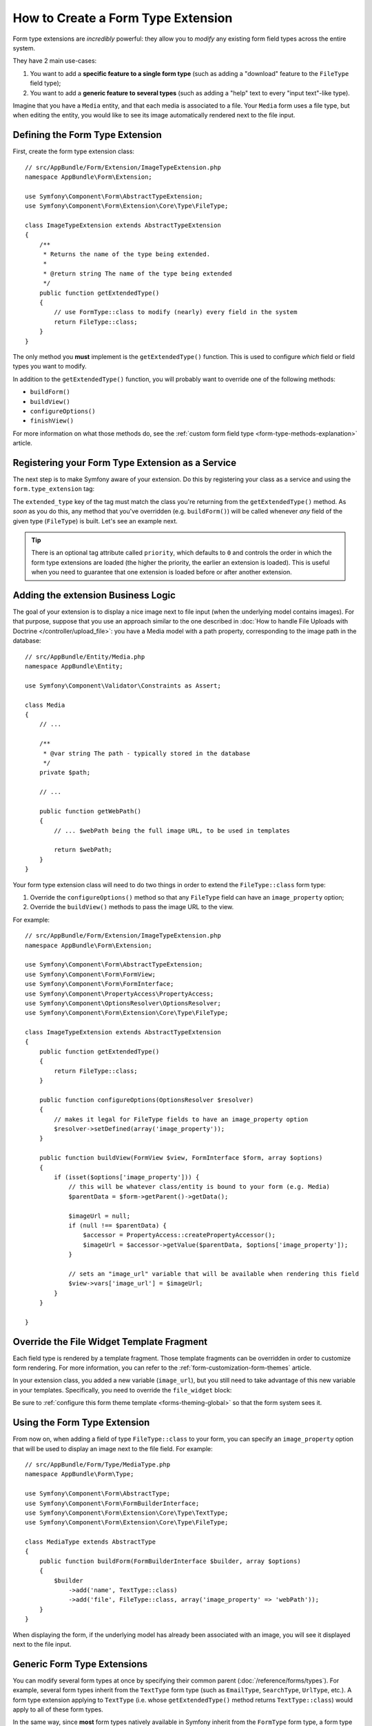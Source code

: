 .. index::
   single: Form; Form type extension

How to Create a Form Type Extension
===================================

Form type extensions are *incredibly* powerful: they allow you to *modify* any
existing form field types across the entire system.

They have 2 main use-cases:

#. You want to add a **specific feature to a single form type** (such
   as adding a "download" feature to the ``FileType`` field type);
#. You want to add a **generic feature to several types** (such as
   adding a "help" text to every "input text"-like type).

Imagine that you have a ``Media`` entity, and that each media is associated
to a file. Your ``Media`` form uses a file type, but when editing the entity,
you would like to see its image automatically rendered next to the file
input.

Defining the Form Type Extension
--------------------------------

First, create the form type extension class::

    // src/AppBundle/Form/Extension/ImageTypeExtension.php
    namespace AppBundle\Form\Extension;

    use Symfony\Component\Form\AbstractTypeExtension;
    use Symfony\Component\Form\Extension\Core\Type\FileType;

    class ImageTypeExtension extends AbstractTypeExtension
    {
        /**
         * Returns the name of the type being extended.
         *
         * @return string The name of the type being extended
         */
        public function getExtendedType()
        {
            // use FormType::class to modify (nearly) every field in the system
            return FileType::class;
        }
    }

The only method you **must** implement is the ``getExtendedType()`` function.
This is used to configure *which* field or field types you want to modify.

In addition to the ``getExtendedType()`` function, you will probably want
to override one of the following methods:

* ``buildForm()``

* ``buildView()``

* ``configureOptions()``

* ``finishView()``

For more information on what those methods do, see the
:ref:`custom form field type <form-type-methods-explanation>` article.

Registering your Form Type Extension as a Service
-------------------------------------------------

The next step is to make Symfony aware of your extension. Do this by registering
your class as a service and using the  ``form.type_extension`` tag:

.. configuration-block::

    .. code-block:: yaml

        services:
            # ...

            AppBundle\Form\Extension\ImageTypeExtension:
                tags:
                    - { name: form.type_extension, extended_type: Symfony\Component\Form\Extension\Core\Type\FileType }

    .. code-block:: xml

        <?xml version="1.0" encoding="UTF-8" ?>
        <container xmlns="http://symfony.com/schema/dic/services"
            xmlns:xsi="http://www.w3.org/2001/XMLSchema-instance"
            xsi:schemaLocation="http://symfony.com/schema/dic/services
                http://symfony.com/schema/dic/services/services-1.0.xsd">

            <services>
                <service id="AppBundle\Form\Extension\ImageTypeExtension">
                    <tag name="form.type_extension" extended-type="Symfony\Component\Form\Extension\Core\Type\FileType" />
                </service>
            </services>
        </container>

    .. code-block:: php

        use AppBundle\Form\Extension\ImageTypeExtension;
        use Symfony\Component\Form\Extension\Core\Type\FileType;

        $container->autowire(ImageTypeExtension::class)
            ->addTag('form.type_extension', array(
                'extended_type' => FileType::class
            ))
        ;

The ``extended_type`` key of the tag must match the class you're returning from
the ``getExtendedType()`` method. As *soon* as you do this, any method that you've
overridden (e.g. ``buildForm()``) will be called whenever *any* field of the given
type (``FileType``) is built. Let's see an example next.

.. versionadded:: 3.3
    Prior to Symfony 3.3, you needed to define type extension services as ``public``.
    Starting from Symfony 3.3, you can also define them as ``private``.

.. tip::

    There is an optional tag attribute called ``priority``, which
    defaults to ``0`` and controls the order in which the form
    type extensions are loaded (the higher the priority, the earlier
    an extension is loaded). This is useful when you need to guarantee
    that one extension is loaded before or after another extension.

    .. versionadded:: 3.2
        The ``priority`` attribute was introduced in Symfony 3.2.

Adding the extension Business Logic
-----------------------------------

The goal of your extension is to display a nice image next to file input
(when the underlying model contains images). For that purpose, suppose that
you use an approach similar to the one described in
:doc:`How to handle File Uploads with Doctrine </controller/upload_file>`:
you have a Media model with a path property, corresponding to the image path in
the database::

    // src/AppBundle/Entity/Media.php
    namespace AppBundle\Entity;

    use Symfony\Component\Validator\Constraints as Assert;

    class Media
    {
        // ...

        /**
         * @var string The path - typically stored in the database
         */
        private $path;

        // ...

        public function getWebPath()
        {
            // ... $webPath being the full image URL, to be used in templates

            return $webPath;
        }
    }

Your form type extension class will need to do two things in order to extend
the ``FileType::class`` form type:

#. Override the ``configureOptions()`` method so that any ``FileType`` field can
   have an  ``image_property`` option;
#. Override the ``buildView()`` methods to pass the image URL to the view.

For example::

    // src/AppBundle/Form/Extension/ImageTypeExtension.php
    namespace AppBundle\Form\Extension;

    use Symfony\Component\Form\AbstractTypeExtension;
    use Symfony\Component\Form\FormView;
    use Symfony\Component\Form\FormInterface;
    use Symfony\Component\PropertyAccess\PropertyAccess;
    use Symfony\Component\OptionsResolver\OptionsResolver;
    use Symfony\Component\Form\Extension\Core\Type\FileType;

    class ImageTypeExtension extends AbstractTypeExtension
    {
        public function getExtendedType()
        {
            return FileType::class;
        }

        public function configureOptions(OptionsResolver $resolver)
        {
            // makes it legal for FileType fields to have an image_property option
            $resolver->setDefined(array('image_property'));
        }

        public function buildView(FormView $view, FormInterface $form, array $options)
        {
            if (isset($options['image_property'])) {
                // this will be whatever class/entity is bound to your form (e.g. Media)
                $parentData = $form->getParent()->getData();

                $imageUrl = null;
                if (null !== $parentData) {
                    $accessor = PropertyAccess::createPropertyAccessor();
                    $imageUrl = $accessor->getValue($parentData, $options['image_property']);
                }

                // sets an "image_url" variable that will be available when rendering this field
                $view->vars['image_url'] = $imageUrl;
            }
        }

    }

Override the File Widget Template Fragment
------------------------------------------

Each field type is rendered by a template fragment. Those template fragments
can be overridden in order to customize form rendering. For more information,
you can refer to the :ref:`form-customization-form-themes` article.

In your extension class, you added a new variable (``image_url``), but
you still need to take advantage of this new variable in your templates.
Specifically, you need to override the ``file_widget`` block:

.. configuration-block::

    .. code-block:: html+twig

        {# app/Resources/fields.html.twig #}
        {% extends 'form_div_layout.html.twig' %}

        {% block file_widget %}
            {% spaceless %}

            {{ block('form_widget') }}
            {% if image_url is not null %}
                <img src="{{ asset(image_url) }}"/>
            {% endif %}

            {% endspaceless %}
        {% endblock %}

    .. code-block:: html+php

        <!-- app/Resources/file_widget.html.php -->
        <?php echo $view['form']->widget($form) ?>
        <?php if (null !== $image_url): ?>
            <img src="<?php echo $view['assets']->getUrl($image_url) ?>"/>
        <?php endif ?>

Be sure to :ref:`configure this form theme template <forms-theming-global>` so that
the form system sees it.

Using the Form Type Extension
-----------------------------

From now on, when adding a field of type ``FileType::class`` to your form, you can
specify an ``image_property`` option that will be used to display an image
next to the file field. For example::

    // src/AppBundle/Form/Type/MediaType.php
    namespace AppBundle\Form\Type;

    use Symfony\Component\Form\AbstractType;
    use Symfony\Component\Form\FormBuilderInterface;
    use Symfony\Component\Form\Extension\Core\Type\TextType;
    use Symfony\Component\Form\Extension\Core\Type\FileType;

    class MediaType extends AbstractType
    {
        public function buildForm(FormBuilderInterface $builder, array $options)
        {
            $builder
                ->add('name', TextType::class)
                ->add('file', FileType::class, array('image_property' => 'webPath'));
        }
    }

When displaying the form, if the underlying model has already been associated
with an image, you will see it displayed next to the file input.

Generic Form Type Extensions
----------------------------

You can modify several form types at once by specifying their common parent
(:doc:`/reference/forms/types`). For example, several form types inherit from the
``TextType`` form type (such as ``EmailType``, ``SearchType``, ``UrlType``, etc.).
A form type extension applying to ``TextType`` (i.e. whose ``getExtendedType()``
method returns ``TextType::class``) would apply to all of these form types.

In the same way, since **most** form types natively available in Symfony inherit
from the ``FormType`` form type, a form type extension applying to ``FormType``
would apply to all of these (notable exceptions are the ``ButtonType`` form
types). Also keep in mind that if you created (or are using) a *custom* form type,
it's possible that it does *not* extend ``FormType``, and so your form type extension
may not be applied to it.
